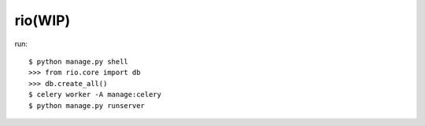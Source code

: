 rio(WIP)
========

run::

    $ python manage.py shell
    >>> from rio.core import db
    >>> db.create_all()
    $ celery worker -A manage:celery
    $ python manage.py runserver




